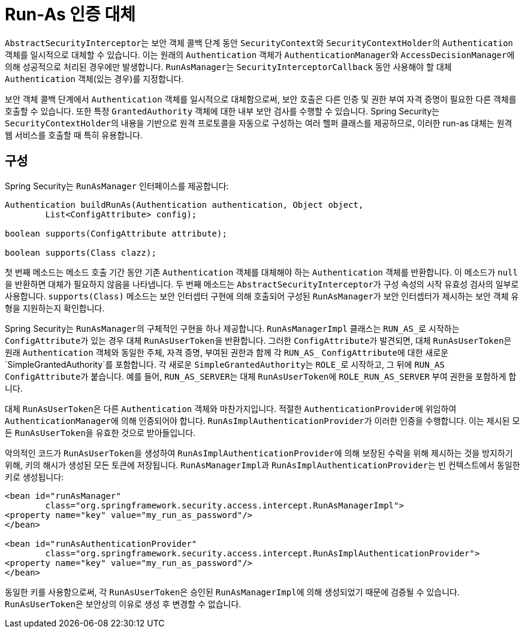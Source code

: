 [[runas]]
= Run-As 인증 대체

[[runas-overview]]
``AbstractSecurityInterceptor``는 보안 객체 콜백 단계 동안 ``SecurityContext``와 ``SecurityContextHolder``의 ``Authentication`` 객체를 일시적으로 대체할 수 있습니다.
이는 원래의 `Authentication` 객체가 ``AuthenticationManager``와 ``AccessDecisionManager``에 의해 성공적으로 처리된 경우에만 발생합니다.
``RunAsManager``는 ``SecurityInterceptorCallback`` 동안 사용해야 할 대체 ``Authentication`` 객체(있는 경우)를 지정합니다.

보안 객체 콜백 단계에서 ``Authentication`` 객체를 일시적으로 대체함으로써, 보안 호출은 다른 인증 및 권한 부여 자격 증명이 필요한 다른 객체를 호출할 수 있습니다.
또한 특정 ``GrantedAuthority`` 객체에 대한 내부 보안 검사를 수행할 수 있습니다.
Spring Security는 ``SecurityContextHolder``의 내용을 기반으로 원격 프로토콜을 자동으로 구성하는 여러 헬퍼 클래스를 제공하므로, 이러한 run-as 대체는 원격 웹 서비스를 호출할 때 특히 유용합니다.

[[runas-config]]
== 구성
Spring Security는 ``RunAsManager`` 인터페이스를 제공합니다:

[source,java]
----
Authentication buildRunAs(Authentication authentication, Object object,
	List<ConfigAttribute> config);

boolean supports(ConfigAttribute attribute);

boolean supports(Class clazz);
----

첫 번째 메소드는 메소드 호출 기간 동안 기존 ``Authentication`` 객체를 대체해야 하는 ``Authentication`` 객체를 반환합니다.
이 메소드가 ``null``을 반환하면 대체가 필요하지 않음을 나타냅니다.
두 번째 메소드는 ``AbstractSecurityInterceptor``가 구성 속성의 시작 유효성 검사의 일부로 사용합니다.
`supports(Class)` 메소드는 보안 인터셉터 구현에 의해 호출되어 구성된 ``RunAsManager``가 보안 인터셉터가 제시하는 보안 객체 유형을 지원하는지 확인합니다.

Spring Security는 ``RunAsManager``의 구체적인 구현을 하나 제공합니다.
``RunAsManagerImpl`` 클래스는 ``RUN_AS_``로 시작하는 ``ConfigAttribute``가 있는 경우 대체 ``RunAsUserToken``을 반환합니다.
그러한 ``ConfigAttribute``가 발견되면, 대체 ``RunAsUserToken``은 원래 ``Authentication`` 객체와 동일한 주체, 자격 증명, 부여된 권한과 함께 각 ``RUN_AS_`` ``ConfigAttribute``에 대한 새로운 `SimpleGrantedAuthority`를 포함합니다.
각 새로운 ``SimpleGrantedAuthority``는 ``ROLE_``로 시작하고, 그 뒤에 ``RUN_AS`` ``ConfigAttribute``가 붙습니다.
예를 들어, ``RUN_AS_SERVER``는 대체 ``RunAsUserToken``에 ``ROLE_RUN_AS_SERVER`` 부여 권한을 포함하게 합니다.

대체 ``RunAsUserToken``은 다른 ``Authentication`` 객체와 마찬가지입니다.
적절한 ``AuthenticationProvider``에 위임하여 ``AuthenticationManager``에 의해 인증되어야 합니다.
``RunAsImplAuthenticationProvider``가 이러한 인증을 수행합니다.
이는 제시된 모든 ``RunAsUserToken``을 유효한 것으로 받아들입니다.

악의적인 코드가 ``RunAsUserToken``을 생성하여 ``RunAsImplAuthenticationProvider``에 의해 보장된 수락을 위해 제시하는 것을 방지하기 위해, 키의 해시가 생성된 모든 토큰에 저장됩니다.
``RunAsManagerImpl``과 ``RunAsImplAuthenticationProvider``는 빈 컨텍스트에서 동일한 키로 생성됩니다:

[source,xml]
----
<bean id="runAsManager"
	class="org.springframework.security.access.intercept.RunAsManagerImpl">
<property name="key" value="my_run_as_password"/>
</bean>

<bean id="runAsAuthenticationProvider"
	class="org.springframework.security.access.intercept.RunAsImplAuthenticationProvider">
<property name="key" value="my_run_as_password"/>
</bean>
----

동일한 키를 사용함으로써, 각 ``RunAsUserToken``은 승인된 ``RunAsManagerImpl``에 의해 생성되었기 때문에 검증될 수 있습니다.
``RunAsUserToken``은 보안상의 이유로 생성 후 변경할 수 없습니다.